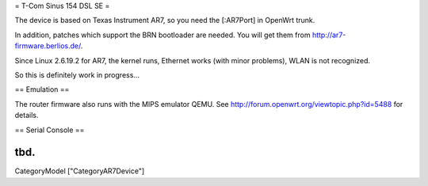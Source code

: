 = T-Com Sinus 154 DSL SE =

The device is based on Texas Instrument AR7, so you need the [:AR7Port]
in OpenWrt trunk.

In addition, patches which support the BRN bootloader are needed.
You will get them from http://ar7-firmware.berlios.de/.

Since Linux 2.6.19.2 for AR7, the kernel runs, Ethernet works (with minor
problems), WLAN is not recognized.

So this is definitely work in progress...



== Emulation ==

The router firmware also runs with the MIPS emulator QEMU.
See http://forum.openwrt.org/viewtopic.php?id=5488 for details.



== Serial Console ==

tbd.
----
CategoryModel ["CategoryAR7Device"]
